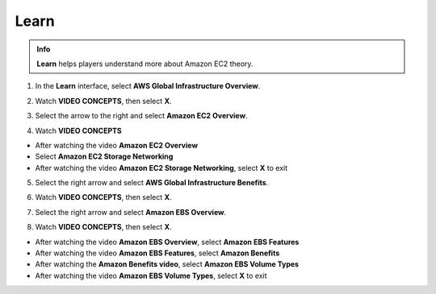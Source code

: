 Learn
======

.. admonition:: Info

  **Learn** helps players understand more about Amazon EC2 theory.


1. In the **Learn** interface, select **AWS Global Infrastructure Overview**.

.. image:: pictures/image01.png
   :align: center
   :width: 7000px

2. Watch **VIDEO CONCEPTS**, then select **X**.

.. image:: pictures/image012.png
   :align: center
   :width: 7000px

3. Select the arrow to the right and select **Amazon EC2 Overview**.

.. image:: pictures/image03.png
   :align: center
   :width: 7000px


4. Watch **VIDEO CONCEPTS**

- After watching the video **Amazon EC2 Overview**
- Select **Amazon EC2 Storage Networking**
- After watching the video **Amazon EC2 Storage Networking**, select **X** to exit

.. image:: pictures/image04.png
   :align: center
   :width: 7000px

5. Select the right arrow and select **AWS Global Infrastructure Benefits**.

.. image:: pictures/image05.png
   :align: center
   :width: 7000px

6. Watch **VIDEO CONCEPTS**, then select **X**.

.. image:: pictures/image06.png
   :align: center
   :width: 7000px

7. Select the right arrow and select **Amazon EBS Overview**.

.. image:: pictures/image07.png
   :align: center
   :width: 7000px

8. Watch **VIDEO CONCEPTS**, then select **X**.

- After watching the video **Amazon EBS Overview**, select **Amazon EBS Features**
- After watching the video **Amazon EBS Features**, select **Amazon Benefits**
- After watching the **Amazon Benefits video**, select **Amazon EBS Volume Types**
- After watching the video **Amazon EBS Volume Types**, select **X** to exit

.. image:: pictures/image08.png
   :align: center
   :width: 7000px


